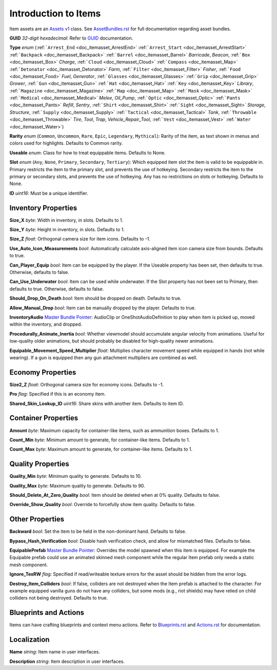 .. _doc_itemasset_intro:

Introduction to Items
=====================

Item assets are an `Assets v1 <../AssetsV1.rst>`_ class. See `AssetBundles.rst <../AssetBundles.rst>`_ for full documentation regarding asset bundles.

**GUID** *32-digit hexadecimal*: Refer to `GUID <../GUID.rst>`_ documentation.

**Type** *enum* (:ref:```Arrest_End`` <doc_itemasset_ArrestEnd>` :ref:```Arrest_Start`` <doc_itemasset_ArrestStart>` :ref:```Backpack`` <doc_itemasset_Backpack>` :ref:```Barrel`` <doc_itemasset_Barrel>` `Barricade`, `Beacon`, :ref:```Box`` <doc_itemasset_Box>` `Charge`, :ref:```Cloud`` <doc_itemasset_Cloud>` :ref:```Compass`` <doc_itemasset_Map>` :ref:```Detonator`` <doc_itemasset_Detonator>` `Farm`, :ref:```Filter`` <doc_itemasset_Filter>` `Fisher`, :ref:```Food`` <doc_itemasset_Food>` `Fuel`, `Generator`, :ref:```Glasses`` <doc_itemasset_Glasses>` :ref:```Grip`` <doc_itemasset_Grip>` `Grower`, :ref:```Gun`` <doc_itemasset_Gun>` :ref:```Hat`` <doc_itemasset_Hat>` :ref:```Key`` <doc_itemasset_Key>` `Library`, :ref:```Magazine`` <doc_itemasset_Magazine>` :ref:```Map`` <doc_itemasset_Map>` :ref:```Mask`` <doc_itemasset_Mask>` :ref:```Medical`` <doc_itemasset_Medical>` `Melee`, `Oil_Pump`, :ref:```Optic`` <doc_itemasset_Optic>` :ref:```Pants`` <doc_itemasset_Pants>` `Refill`, `Sentry`, :ref:```Shirt`` <doc_itemasset_Shirt>` :ref:```Sight`` <doc_itemasset_Sight>` `Storage`, `Structure`, :ref:```Supply`` <doc_itemasset_Supply>` :ref:```Tactical`` <doc_itemasset_Tactical>` `Tank`, :ref:```Throwable`` <doc_itemasset_Throwable>` `Tire`, `Tool`, `Trap`, `Vehicle_Repair_Tool`, :ref:```Vest`` <doc_itemasset_Vest>` :ref:```Water`` <doc_itemasset_Water>`)

**Rarity** *enum* (``Common``, ``Uncommon``, ``Rare``, ``Epic``, ``Legendary``, ``Mythical``): Rarity of the item, as text shown in menus and colors used for highlights. Defaults to Common rarity.

**Useable** *enum*: Class for how to treat equippable items. Defaults to None.

**Slot** *enum* (``Any``, ``None``, ``Primary``, ``Secondary``, ``Tertiary``): Which equipped item slot the item is valid to be equippable in. Primary restricts the item to the primary slot, and prevents the use of hotkeying. Secondary restricts the item to the primary or secondary slots, and prevents the use of hotkeying. Any has no restrictions on slots or hotkeying. Defaults to None.

**ID** *uint16*: Must be a unique identifier.

Inventory Properties
--------------------

**Size_X** *byte*: Width in inventory, in slots. Defaults to 1.

**Size_Y** *byte*: Height in inventory, in slots. Defaults to 1.

**Size_Z** *float*: Orthogonal camera size for item icons. Defaults to -1.

**Use\_Auto\_Icon\_Measurements** *bool*: Automatically calculate axis-aligned item icon camera size from bounds. Defaults to true.

**Can\_Player\_Equip** *bool*: Item can be equipped by the player. If the Useable property has been set, then defaults to true. Otherwise, defaults to false.

**Can\_Use\_Underwater** *bool*: Item can be used while underwater. If the Slot property has not been set to Primary, then defaults to true. Otherwise, defaults to false.

**Should\_Drop\_On\_Death** *bool*: Item should be dropped on death. Defaults to true.

**Allow\_Manual\_Drop** *bool*: Item can be manually dropped by the player. Defaults to true.

**InventoryAudio** `Master Bundle Pointer <../MasterBundlePtr.rst>`_: AudioClip or OneShotAudioDefinition to play when item is picked up, moved within the inventory, and dropped.

**Procedurally\_Animate\_Inertia** *bool*: Whether viewmodel should accumulate angular velocity from animations. Useful for low-quality older animations, but should probably be disabled for high-quality newer animations.

**Equipable\_Movement\_Speed\_Multiplier** *float*: Multiplies character movement speed while equipped in hands (not while wearing). If a gun is equipped then any gun attachment multipliers are combined as well.

Economy Properties
------------------

**Size2_Z** *float*: Orthogonal camera size for economy icons. Defaults to -1.

**Pro** *flag*: Specified if this is an economy item.

**Shared\_Skin\_Lookup\_ID** *uint16*: Share skins with another item. Defaults to item ID.

Container Properties
--------------------

**Amount** *byte*: Maximum capacity for container-like items, such as ammunition boxes. Defaults to 1.

**Count_Min** *byte*: Minimum amount to generate, for container-like items. Defaults to 1.

**Count_Max** *byte*: Maximum amount to generate, for container-like items. Defaults to 1.

Quality Properties
------------------

**Quality_Min** *byte*: Minimum quality to generate. Defaults to 10.

**Quality_Max** *byte*: Maximum quality to generate. Defaults to 90.

**Should\_Delete\_At\_Zero\_Quality** *bool*: Item should be deleted when at 0% quality. Defaults to false.

**Override\_Show\_Quality** *bool*: Override to forcefully show item quality. Defaults to false.

Other Properties
----------------

**Backward** *bool*: Set the item to be held in the non-dominant hand. Defaults to false.

**Bypass\_Hash\_Verification** *bool*: Disable hash verification check, and allow for mismatched files. Defaults to false.

**EquipablePrefab** `Master Bundle Pointer <../MasterBundlePtr.rst>`_: Overrides the model spawned when this item is equipped. For example the Equipable prefab could use an animated skinned mesh component while the regular Item prefab only needs a static mesh component.

**Ignore_TexRW** *flag*: Specified if read/writeable texture errors for the asset should be hidden from the error logs.

**Destroy_Item_Colliders** *bool*: If false, colliders are not destroyed when the Item prefab is attached to the character. For example equipped vanilla guns do not have any colliders, but some mods (e.g., riot shields) may have relied on child colliders not being destroyed. Defaults to true.

Blueprints and Actions
----------------------

Items can have crafting blueprints and context menu actions. Refer to `Blueprints.rst <Blueprints.rst>`_ and `Actions.rst <Actions.rst>`_ for documentation.

Localization
------------

**Name** *string*: Item name in user interfaces.

**Description** *string*: Item description in user interfaces.
